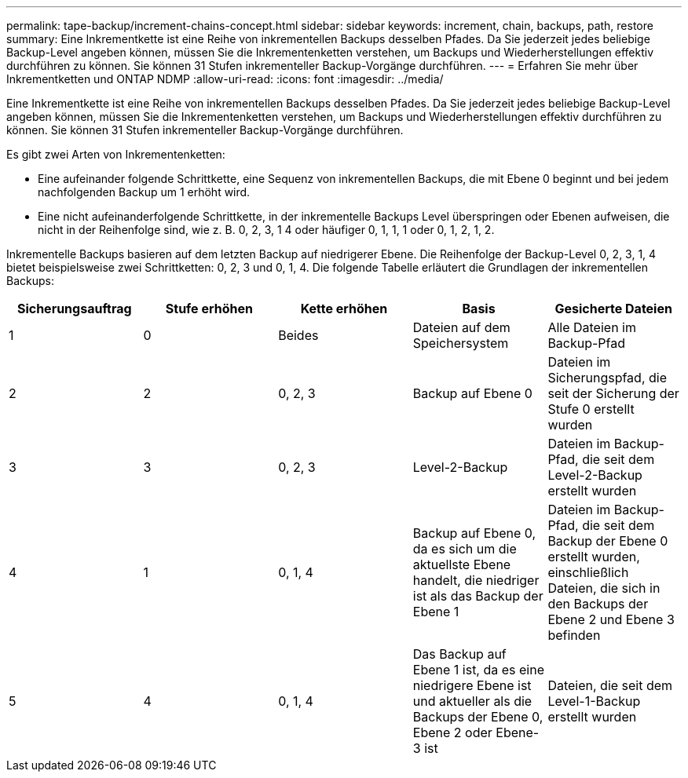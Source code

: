 ---
permalink: tape-backup/increment-chains-concept.html 
sidebar: sidebar 
keywords: increment, chain, backups, path, restore 
summary: Eine Inkrementkette ist eine Reihe von inkrementellen Backups desselben Pfades. Da Sie jederzeit jedes beliebige Backup-Level angeben können, müssen Sie die Inkrementenketten verstehen, um Backups und Wiederherstellungen effektiv durchführen zu können. Sie können 31 Stufen inkrementeller Backup-Vorgänge durchführen. 
---
= Erfahren Sie mehr über Inkrementketten und ONTAP NDMP
:allow-uri-read: 
:icons: font
:imagesdir: ../media/


[role="lead"]
Eine Inkrementkette ist eine Reihe von inkrementellen Backups desselben Pfades. Da Sie jederzeit jedes beliebige Backup-Level angeben können, müssen Sie die Inkrementenketten verstehen, um Backups und Wiederherstellungen effektiv durchführen zu können. Sie können 31 Stufen inkrementeller Backup-Vorgänge durchführen.

Es gibt zwei Arten von Inkrementenketten:

* Eine aufeinander folgende Schrittkette, eine Sequenz von inkrementellen Backups, die mit Ebene 0 beginnt und bei jedem nachfolgenden Backup um 1 erhöht wird.
* Eine nicht aufeinanderfolgende Schrittkette, in der inkrementelle Backups Level überspringen oder Ebenen aufweisen, die nicht in der Reihenfolge sind, wie z. B. 0, 2, 3, 1 4 oder häufiger 0, 1, 1, 1 oder 0, 1, 2, 1, 2.


Inkrementelle Backups basieren auf dem letzten Backup auf niedrigerer Ebene. Die Reihenfolge der Backup-Level 0, 2, 3, 1, 4 bietet beispielsweise zwei Schrittketten: 0, 2, 3 und 0, 1, 4. Die folgende Tabelle erläutert die Grundlagen der inkrementellen Backups:

|===
| Sicherungsauftrag | Stufe erhöhen | Kette erhöhen | Basis | Gesicherte Dateien 


 a| 
1
 a| 
0
 a| 
Beides
 a| 
Dateien auf dem Speichersystem
 a| 
Alle Dateien im Backup-Pfad



 a| 
2
 a| 
2
 a| 
0, 2, 3
 a| 
Backup auf Ebene 0
 a| 
Dateien im Sicherungspfad, die seit der Sicherung der Stufe 0 erstellt wurden



 a| 
3
 a| 
3
 a| 
0, 2, 3
 a| 
Level-2-Backup
 a| 
Dateien im Backup-Pfad, die seit dem Level-2-Backup erstellt wurden



 a| 
4
 a| 
1
 a| 
0, 1, 4
 a| 
Backup auf Ebene 0, da es sich um die aktuellste Ebene handelt, die niedriger ist als das Backup der Ebene 1
 a| 
Dateien im Backup-Pfad, die seit dem Backup der Ebene 0 erstellt wurden, einschließlich Dateien, die sich in den Backups der Ebene 2 und Ebene 3 befinden



 a| 
5
 a| 
4
 a| 
0, 1, 4
 a| 
Das Backup auf Ebene 1 ist, da es eine niedrigere Ebene ist und aktueller als die Backups der Ebene 0, Ebene 2 oder Ebene-3 ist
 a| 
Dateien, die seit dem Level-1-Backup erstellt wurden

|===